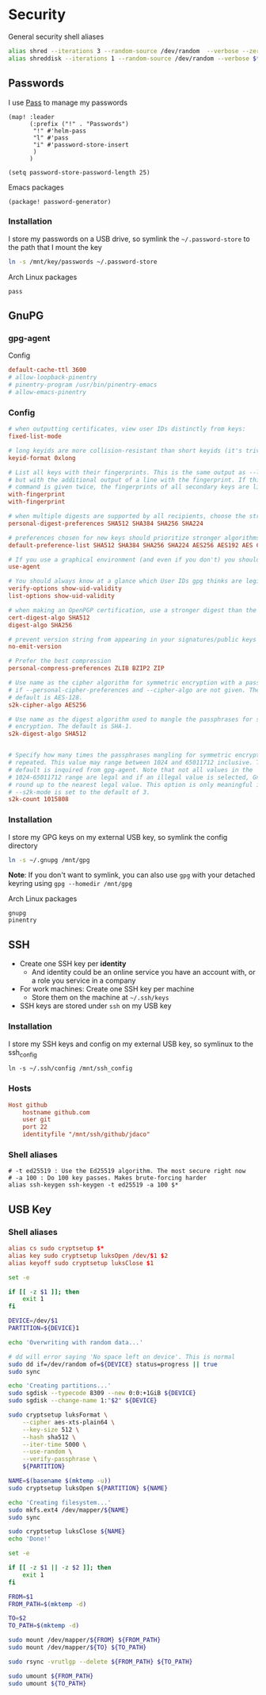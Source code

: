 * Security

General security shell aliases

#+begin_src sh
alias shred --iterations 3 --random-source /dev/random  --verbose --zero $*
alias shreddisk --iterations 1 --random-source /dev/random --verbose $*
#+end_src

** Passwords

I use [[https://www.passwordstore.org/][Pass]] to manage my passwords

#+begin_src elisp :noweb-ref configs
(map! :leader
      (:prefix ("!" . "Passwords")
       "!" #'helm-pass
       "l" #'pass
       "i" #'password-store-insert
       )
      )

(setq password-store-password-length 25)
#+end_src

Emacs packages

#+begin_src elisp :noweb-ref packages
(package! password-generator)
#+end_src

*** Installation

I store my passwords on a USB drive, so symlink the =~/.password-store= to the path that I mount the key

#+begin_src sh :noweb-ref install-user
ln -s /mnt/key/passwords ~/.password-store
#+end_src

Arch Linux packages

#+begin_src text :noweb-ref arch-packages
pass
#+end_src

** GnuPG
*** gpg-agent

Config

#+begin_src conf
default-cache-ttl 3600
# allow-loopback-pinentry
# pinentry-program /usr/bin/pinentry-emacs
# allow-emacs-pinentry
#+end_src

*** Config
:PROPERTIES:
:ID:       a570d0db-3330-48e5-bd20-e760f63da457
:END:
#+begin_src conf
# when outputting certificates, view user IDs distinctly from keys:
fixed-list-mode

# long keyids are more collision-resistant than short keyids (it's trivial to make a key with any desired short keyid)
keyid-format 0xlong

# List all keys with their fingerprints. This is the same output as --list-keys
# but with the additional output of a line with the fingerprint. If this
# command is given twice, the fingerprints of all secondary keys are listed too.
with-fingerprint
with-fingerprint

# when multiple digests are supported by all recipients, choose the strongest one:
personal-digest-preferences SHA512 SHA384 SHA256 SHA224

# preferences chosen for new keys should prioritize stronger algorithms:
default-preference-list SHA512 SHA384 SHA256 SHA224 AES256 AES192 AES CAST5 BZIP2 ZLIB ZIP Uncompressed

# If you use a graphical environment (and even if you don't) you should be using an agent:
use-agent

# You should always know at a glance which User IDs gpg thinks are legitimately bound to the keys in your keyring:
verify-options show-uid-validity
list-options show-uid-validity

# when making an OpenPGP certification, use a stronger digest than the default SHA1:
cert-digest-algo SHA512
digest-algo SHA256

# prevent version string from appearing in your signatures/public keys
no-emit-version

# Prefer the best compression
personal-compress-preferences ZLIB BZIP2 ZIP

# Use name as the cipher algorithm for symmetric encryption with a passphrase
# if --personal-cipher-preferences and --cipher-algo are not given. The
# default is AES-128.
s2k-cipher-algo AES256

# Use name as the digest algorithm used to mangle the passphrases for symmetric
# encryption. The default is SHA-1.
s2k-digest-algo SHA512


# Specify how many times the passphrases mangling for symmetric encryption is
# repeated. This value may range between 1024 and 65011712 inclusive. The
# default is inquired from gpg-agent. Note that not all values in the
# 1024-65011712 range are legal and if an illegal value is selected, GnuPG will
# round up to the nearest legal value. This option is only meaningful if
# --s2k-mode is set to the default of 3.
s2k-count 1015808
#+end_src
*** Installation

I store my GPG keys on my external USB key, so symlink the config directory

#+begin_src sh
ln -s ~/.gnupg /mnt/gpg
#+end_src

*Note*: If you don't want to symlink, you can also use ~gpg~ with your detached keyring using ~gpg --homedir /mnt/gpg~

Arch Linux packages

#+begin_src text :noweb-ref arch-packages
gnupg
pinentry
#+end_src
** SSH

- Create one SSH key per *identity*
  - And identity could be an online service you have an account with, or a role you service in a company
- For work machines: Create one SSH key per machine
  + Store them on the machine at =~/.ssh/keys=
- SSH keys are stored under ~ssh~ on my USB key

*** Installation

I store my SSH keys and config on my external USB key, so symlinux to the ssh_config

#+begin_src shell :results none
ln -s ~/.ssh/config /mnt/ssh_config
#+end_src
*** Hosts

#+begin_src conf :tangle (when (string= machine "alpha") "~/.ssh/config")
Host github
    hostname github.com
    user git
    port 22
    identityfile "/mnt/ssh/github/jdaco"
#+end_src
*** Shell aliases
#+begin_src shell :noweb-ref aliases
# -t ed25519 : Use the Ed25519 algorithm. The most secure right now
# -a 100 : Do 100 key passes. Makes brute-forcing harder
alias ssh-keygen ssh-keygen -t ed25519 -a 100 $*
#+end_src

** USB Key
:PROPERTIES:
:ID:       a4c89b7f-15ab-4c34-b6d1-05d6d56b1804
:END:

*** Shell aliases
#+begin_src conf :noweb-ref aliases
alias cs sudo cryptsetup $*
alias key sudo cryptsetup luksOpen /dev/$1 $2
alias keyoff sudo cryptsetup luksClose $1
#+end_src

#+begin_src sh :shebang "#!/usr/bin/env bash" :tangle ~/.local/bin/key-init
set -e

if [[ -z $1 ]]; then
    exit 1
fi

DEVICE=/dev/$1
PARTITION=${DEVICE}1

echo 'Overwriting with random data...'

# dd will error saying 'No space left on device'. This is normal
sudo dd if=/dev/random of=${DEVICE} status=progress || true
sudo sync

echo 'Creating partitions...'
sudo sgdisk --typecode 8309 --new 0:0:+1GiB ${DEVICE}
sudo sgdisk --change-name 1:"$2" ${DEVICE}

sudo cryptsetup luksFormat \
    --cipher aes-xts-plain64 \
    --key-size 512 \
    --hash sha512 \
    --iter-time 5000 \
    --use-random \
    --verify-passphrase \
    ${PARTITION}

NAME=$(basename $(mktemp -u))
sudo cryptsetup luksOpen ${PARTITION} ${NAME}

echo 'Creating filesystem...'
sudo mkfs.ext4 /dev/mapper/${NAME}
sudo sync

sudo cryptsetup luksClose ${NAME}
echo 'Done!'
#+end_src

#+begin_src sh :shebang "#!/usr/bin/env bash" :tangle ~/.local/bin/key-backup
set -e

if [[ -z $1 || -z $2 ]]; then
    exit 1
fi

FROM=$1
FROM_PATH=$(mktemp -d)

TO=$2
TO_PATH=$(mktemp -d)

sudo mount /dev/mapper/${FROM} ${FROM_PATH}
sudo mount /dev/mapper/${TO} ${TO_PATH}

sudo rsync -vrutlgp --delete ${FROM_PATH} ${TO_PATH}

sudo umount ${FROM_PATH}
sudo umount ${TO_PATH}
#+end_src
